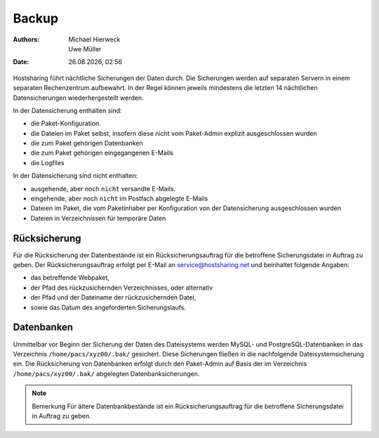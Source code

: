 ======
Backup
======

.. |date| date:: %d.%m.%Y 
.. |time| date:: %H:%M  
   
:Authors: - Michael Hierweck
          - Uwe Müller  
   
:Date: |date|, |time|


Hostsharing führt nächtliche Sicherungen der Daten durch. Die Sicherungen werden auf separaten Servern in einem separaten Rechenzentrum aufbewahrt. In der Regel können jeweils
mindestens die letzten 14 nächtlichen Datensicherungen wiederhergestellt werden. 


In der Datensicherung enthalten sind: 

* die Paket-Konfiguration.
* die Dateien im Paket selbst, insofern diese nicht vom Paket-Admin explizit ausgeschlossen wurden
* die zum Paket gehörigen Datenbanken 
* die zum Paket gehörigen eingegangenen E-Mails
* die Logfiles



In der Datensicherung sind nicht enthalten:

* ausgehende, aber noch ``nicht`` versandte E-Mails.
* eingehende, aber noch ``nicht`` im Postfach abgelegte E-Mails
* Dateien im Paket, die vom Paketinhaber per Konfiguration von der Datensicherung ausgeschlossen wurden
* Dateien in Verzeichnissen für temporäre Daten
          

Rücksicherung
-------------

Für die Rücksicherung der Datenbestände ist ein Rücksicherungsauftrag für die betroffene Sicherungsdatei in Auftrag zu geben.
Der Rücksicherungsauftrag erfolgt per E-Mail an service@hostsharing.net und beinhaltet folgende Angaben:

* das betreffende Webpaket,
* der Pfad des rückzusichernden Verzeichnisses, oder alternativ
* der Pfad und der Dateiname der rückzusichernden Datei,
* sowie das Datum des angeforderten Sicherungslaufs.

Datenbanken
-----------

Unmittelbar vor Beginn der Sicherung der Daten des Dateisystems werden MySQL- und PostgreSQL-Datenbanken in das Verzeichnis ``/home/pacs/xyz00/.bak/``  gesichert. Diese Sicherungen fließen in die nachfolgende Dateisystemsicherung ein.
Die Rücksicherung von Datenbanken erfolgt durch den Paket-Admin auf Basis der im Verzeichnis ``/home/pacs/xyz00/.bak/`` abgelegten Datenbanksicherungen.


.. note::

        Bemerkung
        Für ältere Datenbankbestände ist ein Rücksicherungsauftrag für die betroffene Sicherungsdatei in Auftrag zu geben.

